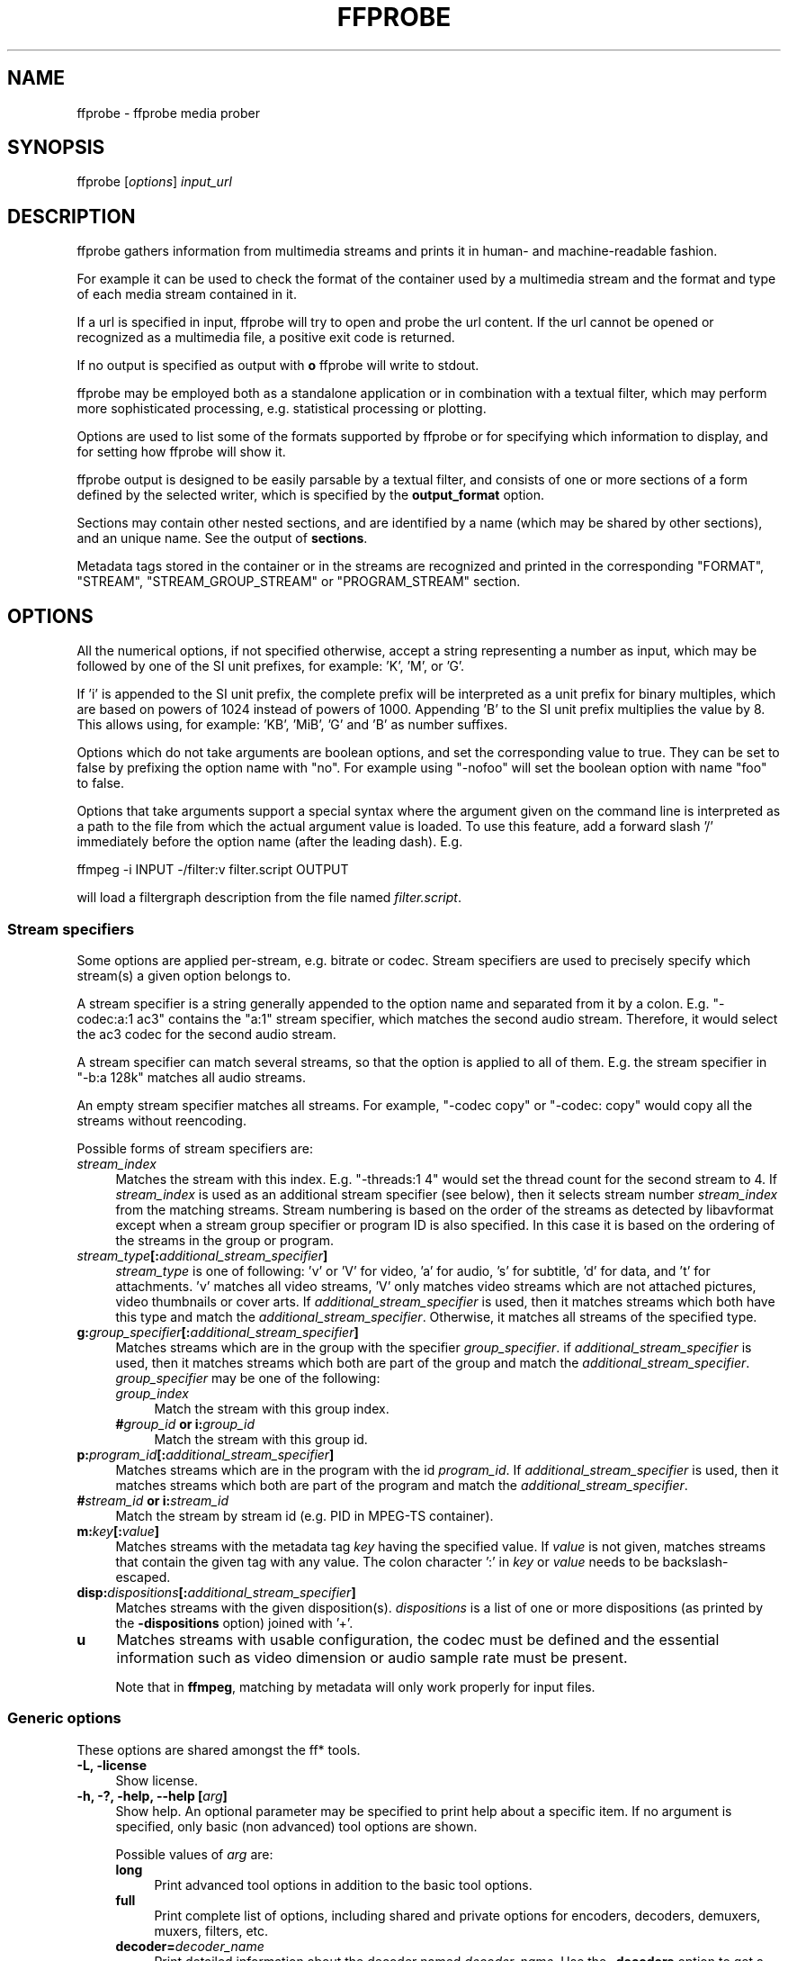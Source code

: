 .\" -*- mode: troff; coding: utf-8 -*-
.\" Automatically generated by Pod::Man 5.0102 (Pod::Simple 3.45)
.\"
.\" Standard preamble:
.\" ========================================================================
.de Sp \" Vertical space (when we can't use .PP)
.if t .sp .5v
.if n .sp
..
.de Vb \" Begin verbatim text
.ft CW
.nf
.ne \\$1
..
.de Ve \" End verbatim text
.ft R
.fi
..
.\" \*(C` and \*(C' are quotes in nroff, nothing in troff, for use with C<>.
.ie n \{\
.    ds C` ""
.    ds C' ""
'br\}
.el\{\
.    ds C`
.    ds C'
'br\}
.\"
.\" Escape single quotes in literal strings from groff's Unicode transform.
.ie \n(.g .ds Aq \(aq
.el       .ds Aq '
.\"
.\" If the F register is >0, we'll generate index entries on stderr for
.\" titles (.TH), headers (.SH), subsections (.SS), items (.Ip), and index
.\" entries marked with X<> in POD.  Of course, you'll have to process the
.\" output yourself in some meaningful fashion.
.\"
.\" Avoid warning from groff about undefined register 'F'.
.de IX
..
.nr rF 0
.if \n(.g .if rF .nr rF 1
.if (\n(rF:(\n(.g==0)) \{\
.    if \nF \{\
.        de IX
.        tm Index:\\$1\t\\n%\t"\\$2"
..
.        if !\nF==2 \{\
.            nr % 0
.            nr F 2
.        \}
.    \}
.\}
.rr rF
.\" ========================================================================
.\"
.IX Title "FFPROBE 1"
.TH FFPROBE 1 " " " " " "
.\" For nroff, turn off justification.  Always turn off hyphenation; it makes
.\" way too many mistakes in technical documents.
.if n .ad l
.nh
.SH NAME
ffprobe \- ffprobe media prober
.SH SYNOPSIS
.IX Header "SYNOPSIS"
ffprobe [\fIoptions\fR] \fIinput_url\fR
.SH DESCRIPTION
.IX Header "DESCRIPTION"
ffprobe gathers information from multimedia streams and prints it in
human\- and machine-readable fashion.
.PP
For example it can be used to check the format of the container used
by a multimedia stream and the format and type of each media stream
contained in it.
.PP
If a url is specified in input, ffprobe will try to open and
probe the url content. If the url cannot be opened or recognized as
a multimedia file, a positive exit code is returned.
.PP
If no output is specified as output with \fBo\fR ffprobe will write
to stdout.
.PP
ffprobe may be employed both as a standalone application or in
combination with a textual filter, which may perform more
sophisticated processing, e.g. statistical processing or plotting.
.PP
Options are used to list some of the formats supported by ffprobe or
for specifying which information to display, and for setting how
ffprobe will show it.
.PP
ffprobe output is designed to be easily parsable by a textual filter,
and consists of one or more sections of a form defined by the selected
writer, which is specified by the \fBoutput_format\fR option.
.PP
Sections may contain other nested sections, and are identified by a
name (which may be shared by other sections), and an unique
name. See the output of \fBsections\fR.
.PP
Metadata tags stored in the container or in the streams are recognized
and printed in the corresponding "FORMAT", "STREAM", "STREAM_GROUP_STREAM"
or "PROGRAM_STREAM" section.
.SH OPTIONS
.IX Header "OPTIONS"
All the numerical options, if not specified otherwise, accept a string
representing a number as input, which may be followed by one of the SI
unit prefixes, for example: 'K', 'M', or 'G'.
.PP
If 'i' is appended to the SI unit prefix, the complete prefix will be
interpreted as a unit prefix for binary multiples, which are based on
powers of 1024 instead of powers of 1000. Appending 'B' to the SI unit
prefix multiplies the value by 8. This allows using, for example:
\&'KB', 'MiB', 'G' and 'B' as number suffixes.
.PP
Options which do not take arguments are boolean options, and set the
corresponding value to true. They can be set to false by prefixing
the option name with "no". For example using "\-nofoo"
will set the boolean option with name "foo" to false.
.PP
Options that take arguments support a special syntax where the argument given on
the command line is interpreted as a path to the file from which the actual
argument value is loaded. To use this feature, add a forward slash '/'
immediately before the option name (after the leading dash). E.g.
.PP
.Vb 1
\&        ffmpeg \-i INPUT \-/filter:v filter.script OUTPUT
.Ve
.PP
will load a filtergraph description from the file named \fIfilter.script\fR.
.SS "Stream specifiers"
.IX Subsection "Stream specifiers"
Some options are applied per-stream, e.g. bitrate or codec. Stream specifiers
are used to precisely specify which stream(s) a given option belongs to.
.PP
A stream specifier is a string generally appended to the option name and
separated from it by a colon. E.g. \f(CW\*(C`\-codec:a:1 ac3\*(C'\fR contains the
\&\f(CW\*(C`a:1\*(C'\fR stream specifier, which matches the second audio stream. Therefore, it
would select the ac3 codec for the second audio stream.
.PP
A stream specifier can match several streams, so that the option is applied to all
of them. E.g. the stream specifier in \f(CW\*(C`\-b:a 128k\*(C'\fR matches all audio
streams.
.PP
An empty stream specifier matches all streams. For example, \f(CW\*(C`\-codec copy\*(C'\fR
or \f(CW\*(C`\-codec: copy\*(C'\fR would copy all the streams without reencoding.
.PP
Possible forms of stream specifiers are:
.IP \fIstream_index\fR 4
.IX Item "stream_index"
Matches the stream with this index. E.g. \f(CW\*(C`\-threads:1 4\*(C'\fR would set the
thread count for the second stream to 4. If \fIstream_index\fR is used as an
additional stream specifier (see below), then it selects stream number
\&\fIstream_index\fR from the matching streams. Stream numbering is based on the
order of the streams as detected by libavformat except when a stream group
specifier or program ID is also specified. In this case it is based on the
ordering of the streams in the group or program.
.IP \fIstream_type\fR\fB[:\fR\fIadditional_stream_specifier\fR\fB]\fR 4
.IX Item "stream_type[:additional_stream_specifier]"
\&\fIstream_type\fR is one of following: 'v' or 'V' for video, 'a' for audio, 's'
for subtitle, 'd' for data, and 't' for attachments. 'v' matches all video
streams, 'V' only matches video streams which are not attached pictures, video
thumbnails or cover arts. If \fIadditional_stream_specifier\fR is used, then
it matches streams which both have this type and match the
\&\fIadditional_stream_specifier\fR. Otherwise, it matches all streams of the
specified type.
.IP \fBg:\fR\fIgroup_specifier\fR\fB[:\fR\fIadditional_stream_specifier\fR\fB]\fR 4
.IX Item "g:group_specifier[:additional_stream_specifier]"
Matches streams which are in the group with the specifier \fIgroup_specifier\fR.
if \fIadditional_stream_specifier\fR is used, then it matches streams which both
are part of the group and match the \fIadditional_stream_specifier\fR.
\&\fIgroup_specifier\fR may be one of the following:
.RS 4
.IP \fIgroup_index\fR 4
.IX Item "group_index"
Match the stream with this group index.
.IP "\fB#\fR\fIgroup_id\fR \fBor i:\fR\fIgroup_id\fR" 4
.IX Item "#group_id or i:group_id"
Match the stream with this group id.
.RE
.RS 4
.RE
.IP \fBp:\fR\fIprogram_id\fR\fB[:\fR\fIadditional_stream_specifier\fR\fB]\fR 4
.IX Item "p:program_id[:additional_stream_specifier]"
Matches streams which are in the program with the id \fIprogram_id\fR. If
\&\fIadditional_stream_specifier\fR is used, then it matches streams which both
are part of the program and match the \fIadditional_stream_specifier\fR.
.IP "\fB#\fR\fIstream_id\fR \fBor i:\fR\fIstream_id\fR" 4
.IX Item "#stream_id or i:stream_id"
Match the stream by stream id (e.g. PID in MPEG-TS container).
.IP \fBm:\fR\fIkey\fR\fB[:\fR\fIvalue\fR\fB]\fR 4
.IX Item "m:key[:value]"
Matches streams with the metadata tag \fIkey\fR having the specified value. If
\&\fIvalue\fR is not given, matches streams that contain the given tag with any
value. The colon character ':' in \fIkey\fR or \fIvalue\fR needs to be
backslash-escaped.
.IP \fBdisp:\fR\fIdispositions\fR\fB[:\fR\fIadditional_stream_specifier\fR\fB]\fR 4
.IX Item "disp:dispositions[:additional_stream_specifier]"
Matches streams with the given disposition(s). \fIdispositions\fR is a list of
one or more dispositions (as printed by the \fB\-dispositions\fR option)
joined with '+'.
.IP \fBu\fR 4
.IX Item "u"
Matches streams with usable configuration, the codec must be defined and the
essential information such as video dimension or audio sample rate must be present.
.Sp
Note that in \fBffmpeg\fR, matching by metadata will only work properly for
input files.
.SS "Generic options"
.IX Subsection "Generic options"
These options are shared amongst the ff* tools.
.IP "\fB\-L, \-license\fR" 4
.IX Item "-L, -license"
Show license.
.IP "\fB\-h, \-?, \-help, \-\-help [\fR\fIarg\fR\fB]\fR" 4
.IX Item "-h, -?, -help, --help [arg]"
Show help. An optional parameter may be specified to print help about a specific
item. If no argument is specified, only basic (non advanced) tool
options are shown.
.Sp
Possible values of \fIarg\fR are:
.RS 4
.IP \fBlong\fR 4
.IX Item "long"
Print advanced tool options in addition to the basic tool options.
.IP \fBfull\fR 4
.IX Item "full"
Print complete list of options, including shared and private options
for encoders, decoders, demuxers, muxers, filters, etc.
.IP \fBdecoder=\fR\fIdecoder_name\fR 4
.IX Item "decoder=decoder_name"
Print detailed information about the decoder named \fIdecoder_name\fR. Use the
\&\fB\-decoders\fR option to get a list of all decoders.
.IP \fBencoder=\fR\fIencoder_name\fR 4
.IX Item "encoder=encoder_name"
Print detailed information about the encoder named \fIencoder_name\fR. Use the
\&\fB\-encoders\fR option to get a list of all encoders.
.IP \fBdemuxer=\fR\fIdemuxer_name\fR 4
.IX Item "demuxer=demuxer_name"
Print detailed information about the demuxer named \fIdemuxer_name\fR. Use the
\&\fB\-formats\fR option to get a list of all demuxers and muxers.
.IP \fBmuxer=\fR\fImuxer_name\fR 4
.IX Item "muxer=muxer_name"
Print detailed information about the muxer named \fImuxer_name\fR. Use the
\&\fB\-formats\fR option to get a list of all muxers and demuxers.
.IP \fBfilter=\fR\fIfilter_name\fR 4
.IX Item "filter=filter_name"
Print detailed information about the filter named \fIfilter_name\fR. Use the
\&\fB\-filters\fR option to get a list of all filters.
.IP \fBbsf=\fR\fIbitstream_filter_name\fR 4
.IX Item "bsf=bitstream_filter_name"
Print detailed information about the bitstream filter named \fIbitstream_filter_name\fR.
Use the \fB\-bsfs\fR option to get a list of all bitstream filters.
.IP \fBprotocol=\fR\fIprotocol_name\fR 4
.IX Item "protocol=protocol_name"
Print detailed information about the protocol named \fIprotocol_name\fR.
Use the \fB\-protocols\fR option to get a list of all protocols.
.RE
.RS 4
.RE
.IP \fB\-version\fR 4
.IX Item "-version"
Show version.
.IP \fB\-buildconf\fR 4
.IX Item "-buildconf"
Show the build configuration, one option per line.
.IP \fB\-formats\fR 4
.IX Item "-formats"
Show available formats (including devices).
.IP \fB\-demuxers\fR 4
.IX Item "-demuxers"
Show available demuxers.
.IP \fB\-muxers\fR 4
.IX Item "-muxers"
Show available muxers.
.IP \fB\-devices\fR 4
.IX Item "-devices"
Show available devices.
.IP \fB\-codecs\fR 4
.IX Item "-codecs"
Show all codecs known to libavcodec.
.Sp
Note that the term 'codec' is used throughout this documentation as a shortcut
for what is more correctly called a media bitstream format.
.IP \fB\-decoders\fR 4
.IX Item "-decoders"
Show available decoders.
.IP \fB\-encoders\fR 4
.IX Item "-encoders"
Show all available encoders.
.IP \fB\-bsfs\fR 4
.IX Item "-bsfs"
Show available bitstream filters.
.IP \fB\-protocols\fR 4
.IX Item "-protocols"
Show available protocols.
.IP \fB\-filters\fR 4
.IX Item "-filters"
Show available libavfilter filters.
.IP \fB\-pix_fmts\fR 4
.IX Item "-pix_fmts"
Show available pixel formats.
.IP \fB\-sample_fmts\fR 4
.IX Item "-sample_fmts"
Show available sample formats.
.IP \fB\-layouts\fR 4
.IX Item "-layouts"
Show channel names and standard channel layouts.
.IP \fB\-dispositions\fR 4
.IX Item "-dispositions"
Show stream dispositions.
.IP \fB\-colors\fR 4
.IX Item "-colors"
Show recognized color names.
.IP "\fB\-sources\fR \fIdevice\fR\fB[,\fR\fIopt1\fR\fB=\fR\fIval1\fR\fB[,\fR\fIopt2\fR\fB=\fR\fIval2\fR\fB]...]\fR" 4
.IX Item "-sources device[,opt1=val1[,opt2=val2]...]"
Show autodetected sources of the input device.
Some devices may provide system-dependent source names that cannot be autodetected.
The returned list cannot be assumed to be always complete.
.Sp
.Vb 1
\&        ffmpeg \-sources pulse,server=192.168.0.4
.Ve
.IP "\fB\-sinks\fR \fIdevice\fR\fB[,\fR\fIopt1\fR\fB=\fR\fIval1\fR\fB[,\fR\fIopt2\fR\fB=\fR\fIval2\fR\fB]...]\fR" 4
.IX Item "-sinks device[,opt1=val1[,opt2=val2]...]"
Show autodetected sinks of the output device.
Some devices may provide system-dependent sink names that cannot be autodetected.
The returned list cannot be assumed to be always complete.
.Sp
.Vb 1
\&        ffmpeg \-sinks pulse,server=192.168.0.4
.Ve
.IP "\fB\-loglevel [\fR\fIflags\fR\fB+]\fR\fIloglevel\fR \fB| \-v [\fR\fIflags\fR\fB+]\fR\fIloglevel\fR" 4
.IX Item "-loglevel [flags+]loglevel | -v [flags+]loglevel"
Set logging level and flags used by the library.
.Sp
The optional \fIflags\fR prefix can consist of the following values:
.RS 4
.IP \fBrepeat\fR 4
.IX Item "repeat"
Indicates that repeated log output should not be compressed to the first line
and the "Last message repeated n times" line will be omitted.
.IP \fBlevel\fR 4
.IX Item "level"
Indicates that log output should add a \f(CW\*(C`[level]\*(C'\fR prefix to each message
line. This can be used as an alternative to log coloring, e.g. when dumping the
log to file.
.IP \fBtime\fR 4
.IX Item "time"
Indicates that log lines should be prefixed with time information.
.IP \fBdatetime\fR 4
.IX Item "datetime"
Indicates that log lines should be prefixed with date and time information.
.RE
.RS 4
.Sp
Flags can also be used alone by adding a '+'/'\-' prefix to set/reset a single
flag without affecting other \fIflags\fR or changing \fIloglevel\fR. When
setting both \fIflags\fR and \fIloglevel\fR, a '+' separator is expected
between the last \fIflags\fR value and before \fIloglevel\fR.
.Sp
\&\fIloglevel\fR is a string or a number containing one of the following values:
.IP "\fBquiet, \-8\fR" 4
.IX Item "quiet, -8"
Show nothing at all; be silent.
.IP "\fBpanic, 0\fR" 4
.IX Item "panic, 0"
Only show fatal errors which could lead the process to crash, such as
an assertion failure. This is not currently used for anything.
.IP "\fBfatal, 8\fR" 4
.IX Item "fatal, 8"
Only show fatal errors. These are errors after which the process absolutely
cannot continue.
.IP "\fBerror, 16\fR" 4
.IX Item "error, 16"
Show all errors, including ones which can be recovered from.
.IP "\fBwarning, 24\fR" 4
.IX Item "warning, 24"
Show all warnings and errors. Any message related to possibly
incorrect or unexpected events will be shown.
.IP "\fBinfo, 32\fR" 4
.IX Item "info, 32"
Show informative messages during processing. This is in addition to
warnings and errors. This is the default value.
.IP "\fBverbose, 40\fR" 4
.IX Item "verbose, 40"
Same as \f(CW\*(C`info\*(C'\fR, except more verbose.
.IP "\fBdebug, 48\fR" 4
.IX Item "debug, 48"
Show everything, including debugging information.
.IP "\fBtrace, 56\fR" 4
.IX Item "trace, 56"
.RE
.RS 4
.Sp
For example to enable repeated log output, add the \f(CW\*(C`level\*(C'\fR prefix, and set
\&\fIloglevel\fR to \f(CW\*(C`verbose\*(C'\fR:
.Sp
.Vb 1
\&        ffmpeg \-loglevel repeat+level+verbose \-i input output
.Ve
.Sp
Another example that enables repeated log output without affecting current
state of \f(CW\*(C`level\*(C'\fR prefix flag or \fIloglevel\fR:
.Sp
.Vb 1
\&        ffmpeg [...] \-loglevel +repeat
.Ve
.Sp
By default the program logs to stderr. If coloring is supported by the
terminal, colors are used to mark errors and warnings. Log coloring
can be disabled setting the environment variable
\&\fBAV_LOG_FORCE_NOCOLOR\fR, or can be forced setting
the environment variable \fBAV_LOG_FORCE_COLOR\fR.
.RE
.IP \fB\-report\fR 4
.IX Item "-report"
Dump full command line and log output to a file named
\&\f(CW\*(C`\fR\f(CIprogram\fR\f(CW\-\fR\f(CIYYYYMMDD\fR\f(CW\-\fR\f(CIHHMMSS\fR\f(CW.log\*(C'\fR in the current
directory.
This file can be useful for bug reports.
It also implies \f(CW\*(C`\-loglevel debug\*(C'\fR.
.Sp
Setting the environment variable \fBFFREPORT\fR to any value has the
same effect. If the value is a ':'\-separated key=value sequence, these
options will affect the report; option values must be escaped if they
contain special characters or the options delimiter ':' (see the
``Quoting and escaping'' section in the ffmpeg-utils manual).
.Sp
The following options are recognized:
.RS 4
.IP \fBfile\fR 4
.IX Item "file"
set the file name to use for the report; \f(CW%p\fR is expanded to the name
of the program, \f(CW%t\fR is expanded to a timestamp, \f(CW\*(C`%%\*(C'\fR is expanded
to a plain \f(CW\*(C`%\*(C'\fR
.IP \fBlevel\fR 4
.IX Item "level"
set the log verbosity level using a numerical value (see \f(CW\*(C`\-loglevel\*(C'\fR).
.RE
.RS 4
.Sp
For example, to output a report to a file named \fIffreport.log\fR
using a log level of \f(CW32\fR (alias for log level \f(CW\*(C`info\*(C'\fR):
.Sp
.Vb 1
\&        FFREPORT=file=ffreport.log:level=32 ffmpeg \-i input output
.Ve
.Sp
Errors in parsing the environment variable are not fatal, and will not
appear in the report.
.RE
.IP \fB\-hide_banner\fR 4
.IX Item "-hide_banner"
Suppress printing banner.
.Sp
All FFmpeg tools will normally show a copyright notice, build options
and library versions. This option can be used to suppress printing
this information.
.IP "\fB\-cpuflags flags (\fR\fIglobal\fR\fB)\fR" 4
.IX Item "-cpuflags flags (global)"
Allows setting and clearing cpu flags. This option is intended
for testing. Do not use it unless you know what you're doing.
.Sp
.Vb 3
\&        ffmpeg \-cpuflags \-sse+mmx ...
\&        ffmpeg \-cpuflags mmx ...
\&        ffmpeg \-cpuflags 0 ...
.Ve
.Sp
Possible flags for this option are:
.RS 4
.IP \fBx86\fR 4
.IX Item "x86"
.RS 4
.PD 0
.IP \fBmmx\fR 4
.IX Item "mmx"
.IP \fBmmxext\fR 4
.IX Item "mmxext"
.IP \fBsse\fR 4
.IX Item "sse"
.IP \fBsse2\fR 4
.IX Item "sse2"
.IP \fBsse2slow\fR 4
.IX Item "sse2slow"
.IP \fBsse3\fR 4
.IX Item "sse3"
.IP \fBsse3slow\fR 4
.IX Item "sse3slow"
.IP \fBssse3\fR 4
.IX Item "ssse3"
.IP \fBatom\fR 4
.IX Item "atom"
.IP \fBsse4.1\fR 4
.IX Item "sse4.1"
.IP \fBsse4.2\fR 4
.IX Item "sse4.2"
.IP \fBavx\fR 4
.IX Item "avx"
.IP \fBavx2\fR 4
.IX Item "avx2"
.IP \fBxop\fR 4
.IX Item "xop"
.IP \fBfma3\fR 4
.IX Item "fma3"
.IP \fBfma4\fR 4
.IX Item "fma4"
.IP \fB3dnow\fR 4
.IX Item "3dnow"
.IP \fB3dnowext\fR 4
.IX Item "3dnowext"
.IP \fBbmi1\fR 4
.IX Item "bmi1"
.IP \fBbmi2\fR 4
.IX Item "bmi2"
.IP \fBcmov\fR 4
.IX Item "cmov"
.RE
.RS 4
.RE
.IP \fBARM\fR 4
.IX Item "ARM"
.RS 4
.IP \fBarmv5te\fR 4
.IX Item "armv5te"
.IP \fBarmv6\fR 4
.IX Item "armv6"
.IP \fBarmv6t2\fR 4
.IX Item "armv6t2"
.IP \fBvfp\fR 4
.IX Item "vfp"
.IP \fBvfpv3\fR 4
.IX Item "vfpv3"
.IP \fBneon\fR 4
.IX Item "neon"
.IP \fBsetend\fR 4
.IX Item "setend"
.RE
.RS 4
.RE
.IP \fBAArch64\fR 4
.IX Item "AArch64"
.RS 4
.IP \fBarmv8\fR 4
.IX Item "armv8"
.IP \fBvfp\fR 4
.IX Item "vfp"
.IP \fBneon\fR 4
.IX Item "neon"
.RE
.RS 4
.RE
.IP \fBPowerPC\fR 4
.IX Item "PowerPC"
.RS 4
.IP \fBaltivec\fR 4
.IX Item "altivec"
.RE
.RS 4
.RE
.IP "\fBSpecific Processors\fR" 4
.IX Item "Specific Processors"
.RS 4
.IP \fBpentium2\fR 4
.IX Item "pentium2"
.IP \fBpentium3\fR 4
.IX Item "pentium3"
.IP \fBpentium4\fR 4
.IX Item "pentium4"
.IP \fBk6\fR 4
.IX Item "k6"
.IP \fBk62\fR 4
.IX Item "k62"
.IP \fBathlon\fR 4
.IX Item "athlon"
.IP \fBathlonxp\fR 4
.IX Item "athlonxp"
.IP \fBk8\fR 4
.IX Item "k8"
.RE
.RS 4
.RE
.RE
.RS 4
.RE
.IP "\fB\-cpucount\fR \fIcount\fR \fB(\fR\fIglobal\fR\fB)\fR" 4
.IX Item "-cpucount count (global)"
.PD
Override detection of CPU count. This option is intended
for testing. Do not use it unless you know what you're doing.
.Sp
.Vb 1
\&        ffmpeg \-cpucount 2
.Ve
.IP "\fB\-max_alloc\fR \fIbytes\fR" 4
.IX Item "-max_alloc bytes"
Set the maximum size limit for allocating a block on the heap by ffmpeg's
family of malloc functions. Exercise \fBextreme caution\fR when using
this option. Don't use if you do not understand the full consequence of doing so.
Default is INT_MAX.
.SS AVOptions
.IX Subsection "AVOptions"
These options are provided directly by the libavformat, libavdevice and
libavcodec libraries. To see the list of available AVOptions, use the
\&\fB\-help\fR option. They are separated into two categories:
.IP \fBgeneric\fR 4
.IX Item "generic"
These options can be set for any container, codec or device. Generic options
are listed under AVFormatContext options for containers/devices and under
AVCodecContext options for codecs.
.IP \fBprivate\fR 4
.IX Item "private"
These options are specific to the given container, device or codec. Private
options are listed under their corresponding containers/devices/codecs.
.PP
For example to write an ID3v2.3 header instead of a default ID3v2.4 to
an MP3 file, use the \fBid3v2_version\fR private option of the MP3
muxer:
.PP
.Vb 1
\&        ffmpeg \-i input.flac \-id3v2_version 3 out.mp3
.Ve
.PP
All codec AVOptions are per-stream, and thus a stream specifier
should be attached to them:
.PP
.Vb 1
\&        ffmpeg \-i multichannel.mxf \-map 0:v:0 \-map 0:a:0 \-map 0:a:0 \-c:a:0 ac3 \-b:a:0 640k \-ac:a:1 2 \-c:a:1 aac \-b:2 128k out.mp4
.Ve
.PP
In the above example, a multichannel audio stream is mapped twice for output.
The first instance is encoded with codec ac3 and bitrate 640k.
The second instance is downmixed to 2 channels and encoded with codec aac. A bitrate of 128k is specified for it using
absolute index of the output stream.
.PP
Note: the \fB\-nooption\fR syntax cannot be used for boolean
AVOptions, use \fB\-option 0\fR/\fB\-option 1\fR.
.PP
Note: the old undocumented way of specifying per-stream AVOptions by
prepending v/a/s to the options name is now obsolete and will be
removed soon.
.SS "Main options"
.IX Subsection "Main options"
.IP "\fB\-f\fR \fIformat\fR" 4
.IX Item "-f format"
Force format to use.
.IP \fB\-unit\fR 4
.IX Item "-unit"
Show the unit of the displayed values.
.IP \fB\-prefix\fR 4
.IX Item "-prefix"
Use SI prefixes for the displayed values.
Unless the "\-byte_binary_prefix" option is used all the prefixes
are decimal.
.IP \fB\-byte_binary_prefix\fR 4
.IX Item "-byte_binary_prefix"
Force the use of binary prefixes for byte values.
.IP \fB\-sexagesimal\fR 4
.IX Item "-sexagesimal"
Use sexagesimal format HH:MM:SS.MICROSECONDS for time values.
.IP \fB\-pretty\fR 4
.IX Item "-pretty"
Prettify the format of the displayed values, it corresponds to the
options "\-unit \-prefix \-byte_binary_prefix \-sexagesimal".
.IP "\fB\-output_format, \-of, \-print_format\fR \fIwriter_name\fR\fB[=\fR\fIwriter_options\fR\fB]\fR" 4
.IX Item "-output_format, -of, -print_format writer_name[=writer_options]"
Set the output printing format.
.Sp
\&\fIwriter_name\fR specifies the name of the writer, and
\&\fIwriter_options\fR specifies the options to be passed to the writer.
.Sp
For example for printing the output in JSON format, specify:
.Sp
.Vb 1
\&        \-output_format json
.Ve
.Sp
For more details on the available output printing formats, see the
Writers section below.
.IP \fB\-sections\fR 4
.IX Item "-sections"
Print sections structure and section information, and exit. The output
is not meant to be parsed by a machine.
.IP "\fB\-select_streams\fR \fIstream_specifier\fR" 4
.IX Item "-select_streams stream_specifier"
Select only the streams specified by \fIstream_specifier\fR. This
option affects only the options related to streams
(e.g. \f(CW\*(C`show_streams\*(C'\fR, \f(CW\*(C`show_packets\*(C'\fR, etc.).
.Sp
For example to show only audio streams, you can use the command:
.Sp
.Vb 1
\&        ffprobe \-show_streams \-select_streams a INPUT
.Ve
.Sp
To show only video packets belonging to the video stream with index 1:
.Sp
.Vb 1
\&        ffprobe \-show_packets \-select_streams v:1 INPUT
.Ve
.IP \fB\-show_data\fR 4
.IX Item "-show_data"
Show payload data, as a hexadecimal and ASCII dump. Coupled with
\&\fB\-show_packets\fR, it will dump the packets' data. Coupled with
\&\fB\-show_streams\fR, it will dump the codec extradata.
.Sp
The dump is printed as the "data" field. It may contain newlines.
.IP "\fB\-show_data_hash\fR \fIalgorithm\fR" 4
.IX Item "-show_data_hash algorithm"
Show a hash of payload data, for packets with \fB\-show_packets\fR and for
codec extradata with \fB\-show_streams\fR.
.IP \fB\-show_error\fR 4
.IX Item "-show_error"
Show information about the error found when trying to probe the input.
.Sp
The error information is printed within a section with name "ERROR".
.IP \fB\-show_format\fR 4
.IX Item "-show_format"
Show information about the container format of the input multimedia
stream.
.Sp
All the container format information is printed within a section with
name "FORMAT".
.IP "\fB\-show_entries\fR \fIsection_entries\fR" 4
.IX Item "-show_entries section_entries"
Set list of entries to show.
.Sp
Entries are specified according to the following
syntax. \fIsection_entries\fR contains a list of section entries
separated by \f(CW\*(C`:\*(C'\fR. Each section entry is composed by a section
name (or unique name), optionally followed by a list of entries local
to that section, separated by \f(CW\*(C`,\*(C'\fR.
.Sp
If section name is specified but is followed by no \f(CW\*(C`=\*(C'\fR, all
entries are printed to output, together with all the contained
sections. Otherwise only the entries specified in the local section
entries list are printed. In particular, if \f(CW\*(C`=\*(C'\fR is specified but
the list of local entries is empty, then no entries will be shown for
that section.
.Sp
Note that the order of specification of the local section entries is
not honored in the output, and the usual display order will be
retained.
.Sp
The formal syntax is given by:
.Sp
.Vb 3
\&        <LOCAL_SECTION_ENTRIES> ::= <SECTION_ENTRY_NAME>[,<LOCAL_SECTION_ENTRIES>]
\&        <SECTION_ENTRY>         ::= <SECTION_NAME>[=[<LOCAL_SECTION_ENTRIES>]]
\&        <SECTION_ENTRIES>       ::= <SECTION_ENTRY>[:<SECTION_ENTRIES>]
.Ve
.Sp
For example, to show only the index and type of each stream, and the PTS
time, duration time, and stream index of the packets, you can specify
the argument:
.Sp
.Vb 1
\&        packet=pts_time,duration_time,stream_index : stream=index,codec_type
.Ve
.Sp
To show all the entries in the section "format", but only the codec
type in the section "stream", specify the argument:
.Sp
.Vb 1
\&        format : stream=codec_type
.Ve
.Sp
To show all the tags in the stream and format sections:
.Sp
.Vb 1
\&        stream_tags : format_tags
.Ve
.Sp
To show only the \f(CW\*(C`title\*(C'\fR tag (if available) in the stream
sections:
.Sp
.Vb 1
\&        stream_tags=title
.Ve
.IP \fB\-show_packets\fR 4
.IX Item "-show_packets"
Show information about each packet contained in the input multimedia
stream.
.Sp
The information for each single packet is printed within a dedicated
section with name "PACKET".
.IP \fB\-show_frames\fR 4
.IX Item "-show_frames"
Show information about each frame and subtitle contained in the input
multimedia stream.
.Sp
The information for each single frame is printed within a dedicated
section with name "FRAME" or "SUBTITLE".
.IP "\fB\-show_log\fR \fIloglevel\fR" 4
.IX Item "-show_log loglevel"
Show logging information from the decoder about each frame according to
the value set in \fIloglevel\fR, (see \f(CW\*(C`\-loglevel\*(C'\fR). This option requires \f(CW\*(C`\-show_frames\*(C'\fR.
.Sp
The information for each log message is printed within a dedicated
section with name "LOG".
.IP \fB\-show_streams\fR 4
.IX Item "-show_streams"
Show information about each media stream contained in the input
multimedia stream.
.Sp
Each media stream information is printed within a dedicated section
with name "STREAM".
.IP \fB\-show_programs\fR 4
.IX Item "-show_programs"
Show information about programs and their streams contained in the input
multimedia stream.
.Sp
Each media stream information is printed within a dedicated section
with name "PROGRAM_STREAM".
.IP \fB\-show_stream_groups\fR 4
.IX Item "-show_stream_groups"
Show information about stream groups and their streams contained in the
input multimedia stream.
.Sp
Each media stream information is printed within a dedicated section
with name "STREAM_GROUP_STREAM".
.IP \fB\-show_chapters\fR 4
.IX Item "-show_chapters"
Show information about chapters stored in the format.
.Sp
Each chapter is printed within a dedicated section with name "CHAPTER".
.IP \fB\-count_frames\fR 4
.IX Item "-count_frames"
Count the number of frames per stream and report it in the
corresponding stream section.
.IP \fB\-count_packets\fR 4
.IX Item "-count_packets"
Count the number of packets per stream and report it in the
corresponding stream section.
.IP "\fB\-read_intervals\fR \fIread_intervals\fR" 4
.IX Item "-read_intervals read_intervals"
Read only the specified intervals. \fIread_intervals\fR must be a
sequence of interval specifications separated by ",".
\&\fBffprobe\fR will seek to the interval starting point, and will
continue reading from that.
.Sp
Each interval is specified by two optional parts, separated by "%".
.Sp
The first part specifies the interval start position. It is
interpreted as an absolute position, or as a relative offset from the
current position if it is preceded by the "+" character. If this first
part is not specified, no seeking will be performed when reading this
interval.
.Sp
The second part specifies the interval end position. It is interpreted
as an absolute position, or as a relative offset from the current
position if it is preceded by the "+" character. If the offset
specification starts with "#", it is interpreted as the number of
packets to read (not including the flushing packets) from the interval
start. If no second part is specified, the program will read until the
end of the input.
.Sp
Note that seeking is not accurate, thus the actual interval start
point may be different from the specified position. Also, when an
interval duration is specified, the absolute end time will be computed
by adding the duration to the interval start point found by seeking
the file, rather than to the specified start value.
.Sp
The formal syntax is given by:
.Sp
.Vb 2
\&        <INTERVAL>  ::= [<START>|+<START_OFFSET>][%[<END>|+<END_OFFSET>]]
\&        <INTERVALS> ::= <INTERVAL>[,<INTERVALS>]
.Ve
.Sp
A few examples follow.
.RS 4
.IP \(bu 4
Seek to time 10, read packets until 20 seconds after the found seek
point, then seek to position \f(CW\*(C`01:30\*(C'\fR (1 minute and thirty
seconds) and read packets until position \f(CW\*(C`01:45\*(C'\fR.
.Sp
.Vb 1
\&        10%+20,01:30%01:45
.Ve
.IP \(bu 4
Read only 42 packets after seeking to position \f(CW\*(C`01:23\*(C'\fR:
.Sp
.Vb 1
\&        01:23%+#42
.Ve
.IP \(bu 4
Read only the first 20 seconds from the start:
.Sp
.Vb 1
\&        %+20
.Ve
.IP \(bu 4
Read from the start until position \f(CW\*(C`02:30\*(C'\fR:
.Sp
.Vb 1
\&        %02:30
.Ve
.RE
.RS 4
.RE
.IP "\fB\-show_private_data, \-private\fR" 4
.IX Item "-show_private_data, -private"
Show private data, that is data depending on the format of the
particular shown element.
This option is enabled by default, but you may need to disable it
for specific uses, for example when creating XSD-compliant XML output.
.IP \fB\-show_program_version\fR 4
.IX Item "-show_program_version"
Show information related to program version.
.Sp
Version information is printed within a section with name
"PROGRAM_VERSION".
.IP \fB\-show_library_versions\fR 4
.IX Item "-show_library_versions"
Show information related to library versions.
.Sp
Version information for each library is printed within a section with
name "LIBRARY_VERSION".
.IP \fB\-show_versions\fR 4
.IX Item "-show_versions"
Show information related to program and library versions. This is the
equivalent of setting both \fB\-show_program_version\fR and
\&\fB\-show_library_versions\fR options.
.IP \fB\-show_pixel_formats\fR 4
.IX Item "-show_pixel_formats"
Show information about all pixel formats supported by FFmpeg.
.Sp
Pixel format information for each format is printed within a section
with name "PIXEL_FORMAT".
.IP "\fB\-show_optional_fields\fR \fIvalue\fR" 4
.IX Item "-show_optional_fields value"
Some writers viz. JSON and XML, omit the printing of fields with invalid or non-applicable values,
while other writers always print them. This option enables one to control this behaviour.
Valid values are \f(CW\*(C`always\*(C'\fR/\f(CW1\fR, \f(CW\*(C`never\*(C'\fR/\f(CW0\fR and \f(CW\*(C`auto\*(C'\fR/\f(CW\-1\fR.
Default is \fIauto\fR.
.IP \fB\-analyze_frames\fR 4
.IX Item "-analyze_frames"
Analyze frames and/or their side data up to the provided read interval,
providing additional information that may be useful at a stream level.
Must be paired with the \fB\-show_streams\fR option or it will have no effect.
.Sp
Currently, the additional fields provided by this option when enabled are the
\&\f(CW\*(C`closed_captions\*(C'\fR and \f(CW\*(C`film_grain\*(C'\fR fields.
.Sp
For example, to analyze the first 20 seconds and populate these fields:
.Sp
.Vb 1
\&        ffprobe \-show_streams \-analyze_frames \-read_intervals "%+20" INPUT
.Ve
.IP \fB\-bitexact\fR 4
.IX Item "-bitexact"
Force bitexact output, useful to produce output which is not dependent
on the specific build.
.IP "\fB\-i\fR \fIinput_url\fR" 4
.IX Item "-i input_url"
Read \fIinput_url\fR.
.IP "\fB\-o\fR \fIoutput_url\fR" 4
.IX Item "-o output_url"
Write output to \fIoutput_url\fR. If not specified, the output is sent
to stdout.
.IP "\fB\-c:\fR\fImedia_specifier\fR\fB \fR\fIcodec_name\fR" 4
.IX Item "-c:media_specifier codec_name"
.PD 0
.IP "\fB\-codec:\fR\fImedia_specifier\fR\fB \fR\fIcodec_name\fR" 4
.IX Item "-codec:media_specifier codec_name"
.PD
Force a specific decoder implementation for the stream identified by
\&\fImedia_specifier\fR, which can assume the values \f(CW\*(C`a\*(C'\fR (audio),
\&\f(CW\*(C`v\*(C'\fR (video), \f(CW\*(C`s\*(C'\fR (subtitle), and \f(CW\*(C`d\*(C'\fR (data).
.SH WRITERS
.IX Header "WRITERS"
A writer defines the output format adopted by \fBffprobe\fR, and will be
used for printing all the parts of the output.
.PP
A writer may accept one or more arguments, which specify the options
to adopt. The options are specified as a list of \fIkey\fR=\fIvalue\fR
pairs, separated by ":".
.PP
All writers support the following options:
.IP "\fBstring_validation, sv\fR" 4
.IX Item "string_validation, sv"
Set string validation mode.
.Sp
The following values are accepted.
.RS 4
.IP \fBfail\fR 4
.IX Item "fail"
The writer will fail immediately in case an invalid string (UTF\-8)
sequence or code point is found in the input. This is especially
useful to validate input metadata.
.IP \fBignore\fR 4
.IX Item "ignore"
Any validation error will be ignored. This will result in possibly
broken output, especially with the json or xml writer.
.IP \fBreplace\fR 4
.IX Item "replace"
The writer will substitute invalid UTF\-8 sequences or code points with
the string specified with the \fBstring_validation_replacement\fR.
.RE
.RS 4
.Sp
Default value is \fBreplace\fR.
.RE
.IP "\fBstring_validation_replacement, svr\fR" 4
.IX Item "string_validation_replacement, svr"
Set replacement string to use in case \fBstring_validation\fR is
set to \fBreplace\fR.
.Sp
In case the option is not specified, the writer will assume the empty
string, that is it will remove the invalid sequences from the input
strings.
.PP
A description of the currently available writers follows.
.SS default
.IX Subsection "default"
Default format.
.PP
Print each section in the form:
.PP
.Vb 5
\&        [SECTION]
\&        key1=val1
\&        ...
\&        keyN=valN
\&        [/SECTION]
.Ve
.PP
Metadata tags are printed as a line in the corresponding FORMAT, STREAM,
STREAM_GROUP_STREAM or PROGRAM_STREAM section, and are prefixed by the
string "TAG:".
.PP
A description of the accepted options follows.
.IP "\fBnokey, nk\fR" 4
.IX Item "nokey, nk"
If set to 1 specify not to print the key of each field. Default value
is 0.
.IP "\fBnoprint_wrappers, nw\fR" 4
.IX Item "noprint_wrappers, nw"
If set to 1 specify not to print the section header and footer.
Default value is 0.
.SS "compact, csv"
.IX Subsection "compact, csv"
Compact and CSV format.
.PP
The \f(CW\*(C`csv\*(C'\fR writer is equivalent to \f(CW\*(C`compact\*(C'\fR, but supports
different defaults.
.PP
Each section is printed on a single line.
If no option is specified, the output has the form:
.PP
.Vb 1
\&        section|key1=val1| ... |keyN=valN
.Ve
.PP
Metadata tags are printed in the corresponding "format" or "stream"
section. A metadata tag key, if printed, is prefixed by the string
"tag:".
.PP
The description of the accepted options follows.
.IP "\fBitem_sep, s\fR" 4
.IX Item "item_sep, s"
Specify the character to use for separating fields in the output line.
It must be a single printable character, it is "|" by default ("," for
the \f(CW\*(C`csv\*(C'\fR writer).
.IP "\fBnokey, nk\fR" 4
.IX Item "nokey, nk"
If set to 1 specify not to print the key of each field. Its default
value is 0 (1 for the \f(CW\*(C`csv\*(C'\fR writer).
.IP "\fBescape, e\fR" 4
.IX Item "escape, e"
Set the escape mode to use, default to "c" ("csv" for the \f(CW\*(C`csv\*(C'\fR
writer).
.Sp
It can assume one of the following values:
.RS 4
.IP \fBc\fR 4
.IX Item "c"
Perform C\-like escaping. Strings containing a newline (\fB\en\fR), carriage
return (\fB\er\fR), a tab (\fB\et\fR), a form feed (\fB\ef\fR), the escaping
character (\fB\e\fR) or the item separator character \fISEP\fR are escaped
using C\-like fashioned escaping, so that a newline is converted to the
sequence \fB\en\fR, a carriage return to \fB\er\fR, \fB\e\fR to \fB\e\e\fR and
the separator \fISEP\fR is converted to \fB\e\fR\fISEP\fR.
.IP \fBcsv\fR 4
.IX Item "csv"
Perform CSV-like escaping, as described in RFC4180.  Strings
containing a newline (\fB\en\fR), a carriage return (\fB\er\fR), a double quote
(\fB"\fR), or \fISEP\fR are enclosed in double-quotes.
.IP \fBnone\fR 4
.IX Item "none"
Perform no escaping.
.RE
.RS 4
.RE
.IP "\fBprint_section, p\fR" 4
.IX Item "print_section, p"
Print the section name at the beginning of each line if the value is
\&\f(CW1\fR, disable it with value set to \f(CW0\fR. Default value is
\&\f(CW1\fR.
.SS flat
.IX Subsection "flat"
Flat format.
.PP
A free-form output where each line contains an explicit key=value, such as
"streams.stream.3.tags.foo=bar". The output is shell escaped, so it can be
directly embedded in sh scripts as long as the separator character is an
alphanumeric character or an underscore (see \fIsep_char\fR option).
.PP
The description of the accepted options follows.
.IP "\fBsep_char, s\fR" 4
.IX Item "sep_char, s"
Separator character used to separate the chapter, the section name, IDs and
potential tags in the printed field key.
.Sp
Default value is \fB.\fR.
.IP "\fBhierarchical, h\fR" 4
.IX Item "hierarchical, h"
Specify if the section name specification should be hierarchical. If
set to 1, and if there is more than one section in the current
chapter, the section name will be prefixed by the name of the
chapter. A value of 0 will disable this behavior.
.Sp
Default value is 1.
.SS ini
.IX Subsection "ini"
INI format output.
.PP
Print output in an INI based format.
.PP
The following conventions are adopted:
.IP \(bu 4
all key and values are UTF\-8
.IP \(bu 4
\&\fB.\fR is the subgroup separator
.IP \(bu 4
newline, \fB\et\fR, \fB\ef\fR, \fB\eb\fR and the following characters are
escaped
.IP \(bu 4
\&\fB\e\fR is the escape character
.IP \(bu 4
\&\fB#\fR is the comment indicator
.IP \(bu 4
\&\fB=\fR is the key/value separator
.IP \(bu 4
\&\fB:\fR is not used but usually parsed as key/value separator
.PP
This writer accepts options as a list of \fIkey\fR=\fIvalue\fR pairs,
separated by \fB:\fR.
.PP
The description of the accepted options follows.
.IP "\fBhierarchical, h\fR" 4
.IX Item "hierarchical, h"
Specify if the section name specification should be hierarchical. If
set to 1, and if there is more than one section in the current
chapter, the section name will be prefixed by the name of the
chapter. A value of 0 will disable this behavior.
.Sp
Default value is 1.
.SS json
.IX Subsection "json"
JSON based format.
.PP
Each section is printed using JSON notation.
.PP
The description of the accepted options follows.
.IP "\fBcompact, c\fR" 4
.IX Item "compact, c"
If set to 1 enable compact output, that is each section will be
printed on a single line. Default value is 0.
.PP
For more information about JSON, see <\fBhttp://www.json.org/\fR>.
.SS xml
.IX Subsection "xml"
XML based format.
.PP
The XML output is described in the XML schema description file
\&\fIffprobe.xsd\fR installed in the FFmpeg datadir.
.PP
An updated version of the schema can be retrieved at the url
<\fBhttp://www.ffmpeg.org/schema/ffprobe.xsd\fR>, which redirects to the
latest schema committed into the FFmpeg development source code tree.
.PP
Note that the output issued will be compliant to the
\&\fIffprobe.xsd\fR schema only when no special global output options
(\fBunit\fR, \fBprefix\fR, \fBbyte_binary_prefix\fR,
\&\fBsexagesimal\fR etc.) are specified.
.PP
The description of the accepted options follows.
.IP "\fBfully_qualified, q\fR" 4
.IX Item "fully_qualified, q"
If set to 1 specify if the output should be fully qualified. Default
value is 0.
This is required for generating an XML file which can be validated
through an XSD file.
.IP "\fBxsd_strict, x\fR" 4
.IX Item "xsd_strict, x"
If set to 1 perform more checks for ensuring that the output is XSD
compliant. Default value is 0.
This option automatically sets \fBfully_qualified\fR to 1.
.PP
For more information about the XML format, see
<\fBhttps://www.w3.org/XML/\fR>.
.SH TIMECODE
.IX Header "TIMECODE"
\&\fBffprobe\fR supports Timecode extraction:
.IP \(bu 4
MPEG1/2 timecode is extracted from the GOP, and is available in the video
stream details (\fB\-show_streams\fR, see \fItimecode\fR).
.IP \(bu 4
MOV timecode is extracted from tmcd track, so is available in the tmcd
stream metadata (\fB\-show_streams\fR, see \fITAG:timecode\fR).
.IP \(bu 4
DV, GXF and AVI timecodes are available in format metadata
(\fB\-show_format\fR, see \fITAG:timecode\fR).
.SH "SEE ALSO"
.IX Header "SEE ALSO"
\&\fBffprobe\-all\fR\|(1),
\&\fBffmpeg\fR\|(1), \fBffplay\fR\|(1),
\&\fBffmpeg\-utils\fR\|(1), \fBffmpeg\-scaler\fR\|(1), \fBffmpeg\-resampler\fR\|(1),
\&\fBffmpeg\-codecs\fR\|(1), \fBffmpeg\-bitstream\-filters\fR\|(1), \fBffmpeg\-formats\fR\|(1),
\&\fBffmpeg\-devices\fR\|(1), \fBffmpeg\-protocols\fR\|(1), \fBffmpeg\-filters\fR\|(1)
.SH AUTHORS
.IX Header "AUTHORS"
The FFmpeg developers.
.PP
For details about the authorship, see the Git history of the project
(https://git.ffmpeg.org/ffmpeg), e.g. by typing the command
\&\fBgit log\fR in the FFmpeg source directory, or browsing the
online repository at <\fBhttps://git.ffmpeg.org/ffmpeg\fR>.
.PP
Maintainers for the specific components are listed in the file
\&\fIMAINTAINERS\fR in the source code tree.
